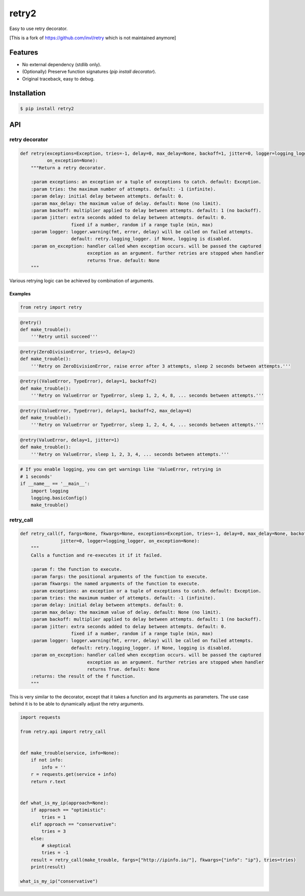 retry2
======

.. image:: https://img.shields.io/pypi/dm/retry2.svg?maxAge=2592000
        :target: https://pypi.python.org/pypi/retry2/

.. image:: https://img.shields.io/pypi/v/retry2.svg?maxAge=2592000
        :target: https://pypi.python.org/pypi/retry2/

.. image:: https://img.shields.io/pypi/l/retry2.svg?maxAge=2592000
        :target: https://pypi.python.org/pypi/retry2/


Easy to use retry decorator.


[This is a fork of https://github.com/invl/retry which is not maintained anymore]

Features
--------

- No external dependency (stdlib only).
- (Optionally) Preserve function signatures (`pip install decorator`).
- Original traceback, easy to debug.


Installation
------------

.. code-block:: bash

    $ pip install retry2


API
---

retry decorator
^^^^^^^^^^^^^^^

.. code:: python

    def retry(exceptions=Exception, tries=-1, delay=0, max_delay=None, backoff=1, jitter=0, logger=logging_logger,
              on_exception=None):
        """Return a retry decorator.

        :param exceptions: an exception or a tuple of exceptions to catch. default: Exception.
        :param tries: the maximum number of attempts. default: -1 (infinite).
        :param delay: initial delay between attempts. default: 0.
        :param max_delay: the maximum value of delay. default: None (no limit).
        :param backoff: multiplier applied to delay between attempts. default: 1 (no backoff).
        :param jitter: extra seconds added to delay between attempts. default: 0.
                       fixed if a number, random if a range tuple (min, max)
        :param logger: logger.warning(fmt, error, delay) will be called on failed attempts.
                       default: retry.logging_logger. if None, logging is disabled.
        :param on_exception: handler called when exception occurs. will be passed the captured
                             exception as an argument. further retries are stopped when handler
                             returns True. default: None
        """

Various retrying logic can be achieved by combination of arguments.


Examples
""""""""

.. code:: python

    from retry import retry

.. code:: python

    @retry()
    def make_trouble():
        '''Retry until succeed'''

.. code:: python

    @retry(ZeroDivisionError, tries=3, delay=2)
    def make_trouble():
        '''Retry on ZeroDivisionError, raise error after 3 attempts, sleep 2 seconds between attempts.'''

.. code:: python

    @retry((ValueError, TypeError), delay=1, backoff=2)
    def make_trouble():
        '''Retry on ValueError or TypeError, sleep 1, 2, 4, 8, ... seconds between attempts.'''

.. code:: python

    @retry((ValueError, TypeError), delay=1, backoff=2, max_delay=4)
    def make_trouble():
        '''Retry on ValueError or TypeError, sleep 1, 2, 4, 4, ... seconds between attempts.'''

.. code:: python

    @retry(ValueError, delay=1, jitter=1)
    def make_trouble():
        '''Retry on ValueError, sleep 1, 2, 3, 4, ... seconds between attempts.'''

.. code:: python

    # If you enable logging, you can get warnings like 'ValueError, retrying in
    # 1 seconds'
    if __name__ == '__main__':
        import logging
        logging.basicConfig()
        make_trouble()

retry_call
^^^^^^^^^^

.. code:: python

    def retry_call(f, fargs=None, fkwargs=None, exceptions=Exception, tries=-1, delay=0, max_delay=None, backoff=1,
                   jitter=0, logger=logging_logger, on_exception=None):
        """
        Calls a function and re-executes it if it failed.

        :param f: the function to execute.
        :param fargs: the positional arguments of the function to execute.
        :param fkwargs: the named arguments of the function to execute.
        :param exceptions: an exception or a tuple of exceptions to catch. default: Exception.
        :param tries: the maximum number of attempts. default: -1 (infinite).
        :param delay: initial delay between attempts. default: 0.
        :param max_delay: the maximum value of delay. default: None (no limit).
        :param backoff: multiplier applied to delay between attempts. default: 1 (no backoff).
        :param jitter: extra seconds added to delay between attempts. default: 0.
                       fixed if a number, random if a range tuple (min, max)
        :param logger: logger.warning(fmt, error, delay) will be called on failed attempts.
                       default: retry.logging_logger. if None, logging is disabled.
        :param on_exception: handler called when exception occurs. will be passed the captured
                             exception as an argument. further retries are stopped when handler
                             returns True. default: None
        :returns: the result of the f function.
        """

This is very similar to the decorator, except that it takes a function and its arguments as parameters. The use case behind it is to be able to dynamically adjust the retry arguments.

.. code:: python

    import requests

    from retry.api import retry_call


    def make_trouble(service, info=None):
        if not info:
            info = ''
        r = requests.get(service + info)
        return r.text


    def what_is_my_ip(approach=None):
        if approach == "optimistic":
            tries = 1
        elif approach == "conservative":
            tries = 3
        else:
            # skeptical
            tries = -1
        result = retry_call(make_trouble, fargs=["http://ipinfo.io/"], fkwargs={"info": "ip"}, tries=tries)
        print(result)

    what_is_my_ip("conservative")



